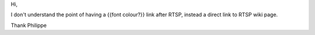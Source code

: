 Hi,

I don't understand the point of having a {{font colour?}} link after
RTSP, instead a direct link to RTSP wiki page.

Thank Philippe
